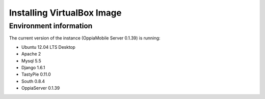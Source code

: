 Installing VirtualBox Image
=================================



Environment information
-----------------------
The current version of the instance (OppiaMobile Server 0.1.39) is running:

* Ubuntu 12.04 LTS Desktop
* Apache 2
* Mysql 5.5
* Django 1.6.1
* TastyPie 0.11.0
* South 0.8.4
* OppiaServer 0.1.39